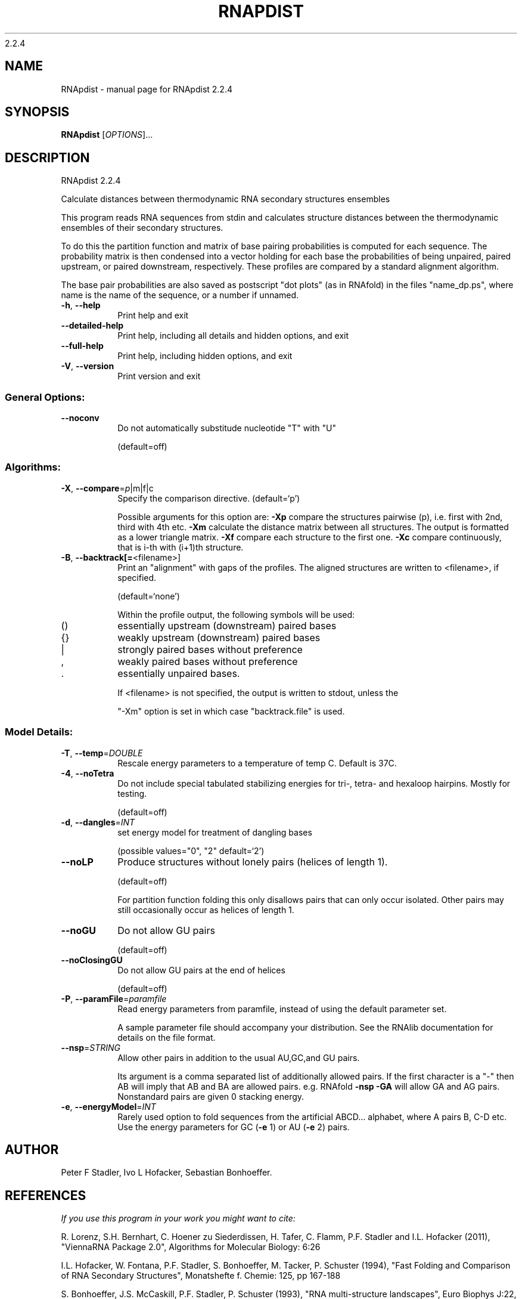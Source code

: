 2.2.4

.\" DO NOT MODIFY THIS FILE!  It was generated by help2man 1.38.2.
.TH RNAPDIST "1" "February 2016" "RNApdist 2.2.4" "User Commands"
.SH NAME
RNApdist \- manual page for RNApdist 2.2.4
.SH SYNOPSIS
.B RNApdist
[\fIOPTIONS\fR]...
.SH DESCRIPTION
RNApdist 2.2.4
.PP
Calculate distances between thermodynamic RNA secondary structures ensembles
.PP
This program reads RNA sequences from stdin and calculates structure distances
between the thermodynamic ensembles of their secondary structures.
.PP
To do this the partition function and matrix of base pairing probabilities is
computed for each sequence. The probability matrix is then condensed into a
vector holding for each base the probabilities of being unpaired, paired
upstream, or paired downstream, respectively. These profiles are compared
by a standard alignment algorithm.

The base pair probabilities are also saved as postscript "dot plots" (as in
RNAfold) in the files  "name_dp.ps", where name is the name of the sequence,
or a number if unnamed.
.TP
\fB\-h\fR, \fB\-\-help\fR
Print help and exit
.TP
\fB\-\-detailed\-help\fR
Print help, including all details and hidden
options, and exit
.TP
\fB\-\-full\-help\fR
Print help, including hidden options, and exit
.TP
\fB\-V\fR, \fB\-\-version\fR
Print version and exit
.SS "General Options:"
.TP
\fB\-\-noconv\fR
Do not automatically substitude nucleotide
"T" with "U"
.IP
(default=off)
.SS "Algorithms:"
.TP
\fB\-X\fR, \fB\-\-compare\fR=\fIp\fR|m|f|c
Specify the comparison directive.
(default=`p')
.IP
Possible arguments for this option are: \fB\-Xp\fR compare the structures pairwise
(p), i.e. first with 2nd, third with 4th etc.
\fB\-Xm\fR calculate the distance matrix between all structures. The output is
formatted as a lower triangle matrix.
\fB\-Xf\fR compare each structure to the first one.
\fB\-Xc\fR compare continuously, that is i\-th with (i+1)th structure.
.TP
\fB\-B\fR, \fB\-\-backtrack[=\fR<filename>]
Print an "alignment" with gaps of the
profiles. The aligned structures are written
to <filename>, if specified.
.IP
(default=`none')
.IP
Within the profile output, the following symbols will be used:
.TP
()
essentially upstream (downstream) paired bases
.TP
{}
weakly upstream (downstream) paired bases
.TP
|
strongly paired bases without preference
.TP
,
weakly paired bases without preference
.TP
\&.
essentially unpaired bases.
.IP
If <filename> is not specified, the output is written to stdout, unless the
.IP
"\-Xm" option is set in which case "backtrack.file" is used.
.SS "Model Details:"
.TP
\fB\-T\fR, \fB\-\-temp\fR=\fIDOUBLE\fR
Rescale energy parameters to a temperature of
temp C. Default is 37C.
.TP
\fB\-4\fR, \fB\-\-noTetra\fR
Do not include special tabulated stabilizing
energies for tri\-, tetra\- and hexaloop
hairpins. Mostly for testing.
.IP
(default=off)
.TP
\fB\-d\fR, \fB\-\-dangles\fR=\fIINT\fR
set energy model for treatment of dangling
bases
.IP
(possible values="0", "2" default=`2')
.TP
\fB\-\-noLP\fR
Produce structures without lonely pairs
(helices of length 1).
.IP
(default=off)
.IP
For partition function folding this only disallows pairs that can only occur
isolated. Other pairs may still occasionally occur as helices of length 1.
.TP
\fB\-\-noGU\fR
Do not allow GU pairs
.IP
(default=off)
.TP
\fB\-\-noClosingGU\fR
Do not allow GU pairs at the end of helices
.IP
(default=off)
.TP
\fB\-P\fR, \fB\-\-paramFile\fR=\fIparamfile\fR
Read energy parameters from paramfile, instead
of using the default parameter set.
.IP
A sample parameter file should accompany your distribution.
See the RNAlib documentation for details on the file format.
.TP
\fB\-\-nsp\fR=\fISTRING\fR
Allow other pairs in addition to the usual
AU,GC,and GU pairs.
.IP
Its argument is a comma separated list of additionally allowed pairs. If the
first character is a "\-" then AB will imply that AB and BA are allowed
pairs.
e.g. RNAfold \fB\-nsp\fR \fB\-GA\fR  will allow GA and AG pairs. Nonstandard pairs are
given 0 stacking energy.
.TP
\fB\-e\fR, \fB\-\-energyModel\fR=\fIINT\fR
Rarely used option to fold sequences from the
artificial ABCD... alphabet, where A pairs B,
C\-D etc.  Use the energy parameters for GC
(\fB\-e\fR 1) or AU (\fB\-e\fR 2) pairs.
.SH AUTHOR

Peter F Stadler, Ivo L Hofacker, Sebastian Bonhoeffer.
.SH REFERENCES
.I If you use this program in your work you might want to cite:

R. Lorenz, S.H. Bernhart, C. Hoener zu Siederdissen, H. Tafer, C. Flamm, P.F. Stadler and I.L. Hofacker (2011),
"ViennaRNA Package 2.0",
Algorithms for Molecular Biology: 6:26 

I.L. Hofacker, W. Fontana, P.F. Stadler, S. Bonhoeffer, M. Tacker, P. Schuster (1994),
"Fast Folding and Comparison of RNA Secondary Structures",
Monatshefte f. Chemie: 125, pp 167-188


S. Bonhoeffer, J.S. McCaskill, P.F. Stadler, P. Schuster (1993),
"RNA multi-structure landscapes",
Euro Biophys J:22, pp 13-24

.I The energy parameters are taken from:

D.H. Mathews, M.D. Disney, D. Matthew, J.L. Childs, S.J. Schroeder, J. Susan, M. Zuker, D.H. Turner (2004),
"Incorporating chemical modification constraints into a dynamic programming algorithm for prediction of RNA secondary structure",
Proc. Natl. Acad. Sci. USA: 101, pp 7287-7292

D.H Turner, D.H. Mathews (2009),
"NNDB: The nearest neighbor parameter database for predicting stability of nucleic acid secondary structure",
Nucleic Acids Research: 38, pp 280-282
.SH "REPORTING BUGS"
If in doubt our program is right, nature is at fault.
.br
Comments should be sent to rna@tbi.univie.ac.at.
